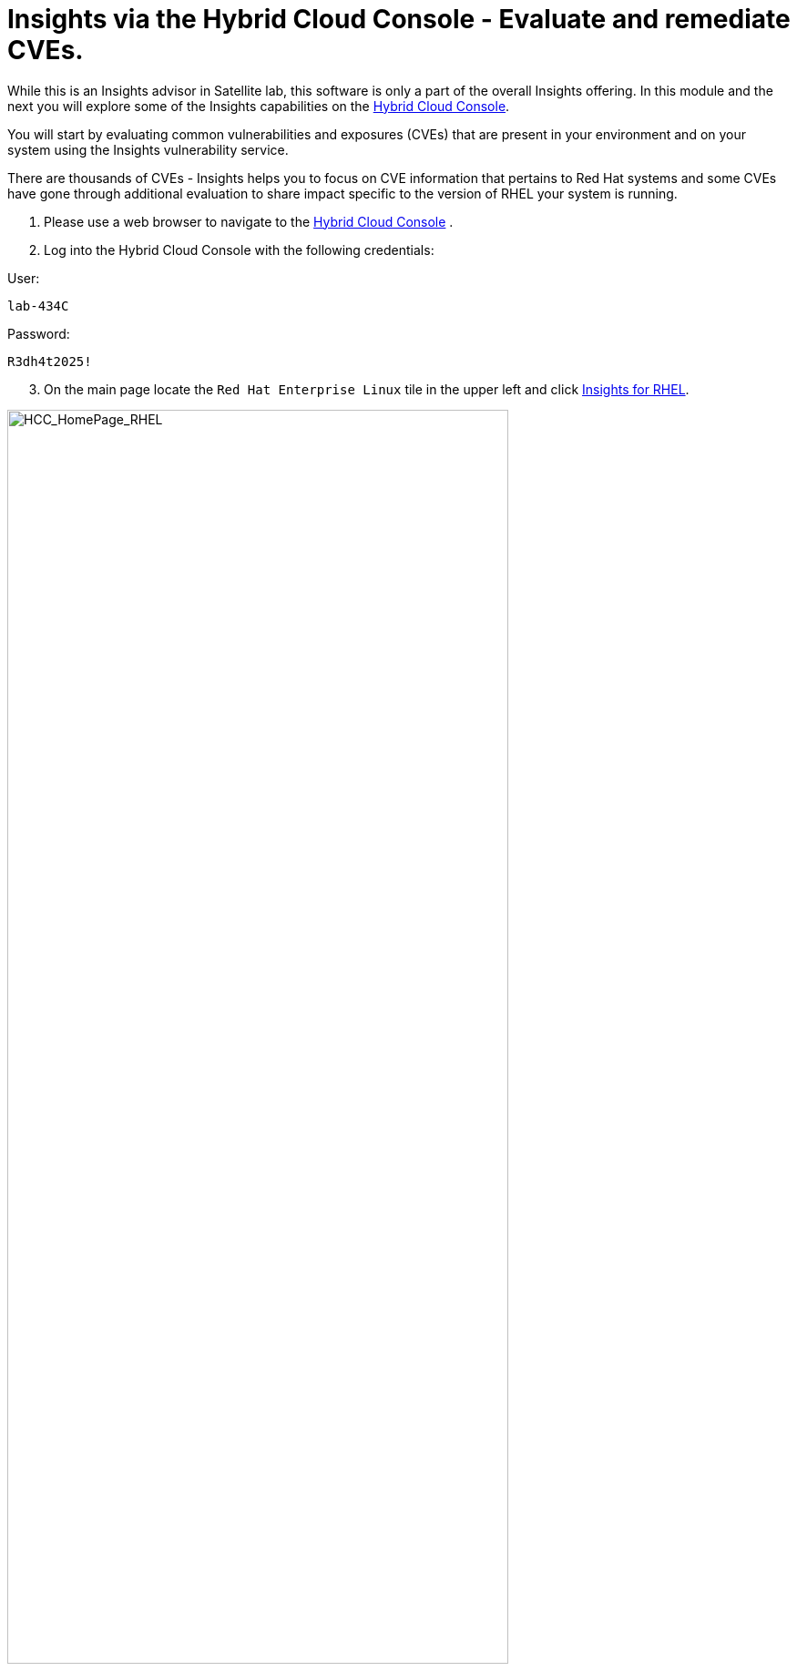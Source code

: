 = Insights via the Hybrid Cloud Console - Evaluate and remediate CVEs.

While this is an Insights advisor in Satellite lab, this software is only a part of the overall Insights offering.  
In this module and the next you will explore some of the Insights capabilities on the https://console.redhat.com[Hybrid Cloud Console^].

You will start by evaluating common vulnerabilities and exposures (CVEs) that are present in your environment and on your system using the Insights vulnerability service.

There are thousands of CVEs - Insights helps you to focus on CVE information that pertains to Red Hat systems and some CVEs have gone through additional evaluation to share impact specific to the version of RHEL your system is running.


1. Please use a web browser to navigate to the https://console.redhat.com[Hybrid Cloud Console^] . +
2. Log into the Hybrid Cloud Console with the following credentials: +

User:
[source,sh,role=execute]
----
lab-434C
----

Password:
[source,sh,role=execute]
----
R3dh4t2025!
----

[start=3]
3. On the main page locate the `Red Hat Enterprise Linux` tile in the upper left and click https://console.redhat.com/insights/[Insights for RHEL^]. +

image::HCC_HomePage_RHEL.png[HCC_HomePage_RHEL,80%,80%]

[start=4]
4. On the left hand navigation bar go to `Security → Vulnerability → CVEs`

NOTE: Depending on your screen resolution the left hand navigation bar may automatically minimize.  You may need to click the hamburger menu (3 lines stacked on top of each other) in the upper left corner in order to see the menu bar.

The summary bar at the top of the page helps you focus on the most impactful issues in your environment.  If you have a high number of CVEs in your environment, this summary bar highlights the biggest risks that you should likely focus on addressing first.  Clicking on any of the numbers in the summary bar will apply filters that will show you these CVEs.

image::Vuln_SummaryBar.png[Vuln_SummaryBar,100%,100%]

NOTE: The numbers you see may not match what is shown in the screenshot above.  That is expected.

Here is an explanation of the items in the summary bar: +

* `CVEs with known exploits` indicate unpatched CVEs with known public exploits.  CVEs with this label should be addressed with high priority due to the risks posed by them. "Known exploit" does not mean we have taken steps to determine if the CVE has been exploited in your environment.
* `CVEs with Security rules` indicate CVEs that have gone through the "Product Security Incident Response Plan" that takes a deeper look at impactful CVEs and adds deep threat intelligence on how the vulnerability impacts Red Hat systems.  This could include things like executive summaries, alternative mitigation strategies, and related CVEs that need to be considered.  Insights takes this information and makes it more succinct through the use of what we call security rules.  
* `CVEs with critical severity` are CVEs with critical severity.  Critical ratings are given to flaws that could be easily exploited by a remote unauthenticated attacker and lead to system compromise (arbitrary code execution) without requiring user interaction. These are the types of vulnerabilities that can be exploited by worms. 
* `CVEs with Important severity` are CVEs with important severity.  Important ratings are given to flaws that can easily compromise the confidentiality, integrity, or availability of resources. These are the types of vulnerabilities that allow local users to gain privileges, allow unauthenticated remote users to view resources that should otherwise be protected by authentication, allow authenticated remote users to execute arbitrary code, or allow remote users to cause a denial of service.


The default view also applies a number of filters.

image::Vuln_DefaultFilters.png[Vuln_DefaultFilters,100%,100%]

* The first filter chips show you only CVEs that affect `1 or more systems` in your infrastructure.  This could be a Conventional (RPM-DNF based) system or an Immutable (OSTree based) system.  
* The second filter only shows you CVEs with an `Advisory Available`.  That means you are looking at vulnerabilities that you can fix.

Combining these two filters together means that the initial focus is on CVEs that are affecting your system AND CVEs that you can remediate.

== List all systems with a specific CVE

Let’s say your security team knows about a vulnerability that affects SQLlite3 and they want to know if we have any systems with this vulnerability.  The CVE number is   `CVE-2023-7104`.

From the vulnerability page the default filter is CVE (located to the right of the empty checkbox in the image above).  You can type the CVE number in the search box OR even a common search term that might be present in the CVE description like `sqlite`.   +

1. In the search box type `7104`. +
2. This will return `CVE-2023-7104` (as well as others). + Notice that a new filter chip has been added for `Search term: 7104` +
3. In the row with the CVE ID you will see basic information about the CVE including the number of systems that are impacted by the CVE. +
4. Click on the CVE ID for https://console.redhat.com/insights/vulnerability/cves/CVE-2023-7104[CVE-2023-7104^] 

image::Vuln_CVE20237104.png[Vuln_CVE20237104,100%,100%]

NOTE: The next few steps will reference the number in the screenshot above - not the number you see in your environment. You will see a different number and that is expected!  

In the image above you will see that this CVE impacts 37 total systems in the environment.  You will have a different number. + 
Some of these are conventional systems.  If you were to click the ‘Immutable (OSTree)` tab there would be an additional systems. +

In the upper right of the page you will see a `Business risk` and a `Status`.  In the screenshot above they are shown as `Not defined` and `Not reviewed` respectively.  

NOTE: You may see a different Business risk or Status than `Not defined` or `Not reviewed`.  That is ok.

`Business risk` is intended for you to be able to define a risk that is specific to your business - this CVE is tagged with a severity of moderate, but if you have a workload that is deeply affected by this vulnerability, then this may be a more critical issue for you.   +

[start=5]
5. Click `Actions` in the upper right. You will have the option to `Edit business risk`.  Click this option. +
You can set the business risk to: 

* Critical
* High
* Medium
* Low
* Not defined  

You can also add a justification note as to why you set the business risk.   +

[start=6]
6. Click `Cancel` so that you make no changes at this time.

NOTE: You aren't making any changes so that you don't impact what other people taking the lab might see.  If you change the status of the CVE then it will change for other people.

[start=7]
7. Similarly, click `Actions` in the upper right. You will have the option to `Edit status`. Click this option. +
You can use the status field to identify where you are in the mitigation process.   +
Status options are:

* Not reviewed
* In review
* On-hold
* Scheduled for patch
* Resolved
* No action - risk accepted
* Resolved via mitigation

You can also add a justification note to indicate any details about the status that you select. +

[start=8]
8. Click `Cancel` so that you make no changes at this time.

9. Locate the export button (just to the right of the `Plan remediation` button).  It looks like this:

image::Insights_Export_Button.png[ExportButton,85%,85%] 

[start=10]
10. Click the export button which will give you the option to export this list into CSV or JSON formats. +
You should know that the exported data is WYSIWYG (what you see is what you get), so an export on the `Conventional (RPM-DNF)` tab will show you only the RPM/DNF based systems.  If you apply any filters to the view, those filters will affect what is exported.

In other words, getting a list of systems impacted by a vulnerability takes just seconds - search for the CVE then export the list of impacted systems.

== Generating a remediation playbook

To fix this issue you will need to create a remediation plan for this CVE.   +

1. Click the checkbox at the top of the page (to the left of the Name filter in the screenshot above) then choose `Select all`.  

NOTE: The following steps are for Conventional (RPM-DNF) based systems.  Immutable (OSTree) systems are image based and you update the image vs making system changes.

[start=2]
2. Once you have hosts selected, click the `Plan remediation` button which will launch a wizard that will create a playbook for you. + You can add this fix to an existing playbook or you can create a new playbook.  Insights defaults to Create new playbook.   
3. Give your playbook a name like: `7104 fix {guid}`

Reminder: your system name is: `node-{guid}-1.example.com`

NOTE: Please add some sort of unique identifier to the playbook name.  Above we suggest using your environment’s unique ID even if you are selecting multiple hosts.  

[start=4]
4. Click `Next`. + At this time you are fixing this issue on all affected systems.  
5. Click `Next`. + Review the summary.  Notice that a reboot is required to resolve this issue. + You do have the option to disable the reboot in the playbook by clicking the `Turn off autoreboot` text in blue. +
6. Click `Submit`. +At the bottom of the wizard there is a link that will allow you to `Open playbook 7104 fix {guid}`.   +
7. Click the link.  This will redirect you to the Remediations section of the Hybrid Cloud Console. + For context, in the left hand navigation bar you have just been redirected to `Automation Toolkit → Remediations`. +

From the remediations page, while looking at your remediation plan you created, you have a couple of options in the upper right. +
The `Execute playbook` button is unavailable.  Your user in this lab does not have permission to execute remediation.  No user gets this permission by default - it has to be explicitly provided, With so many people taking this lab at the same time we have opted to not enable this feature. +

We do have an interactive demo that can show you how this works, end to end that will be at the end of this module. +
[start=8]
8. Click the Download playbook button. + The playbook is downloaded via your browser.  You will need to extract the file then open the .yaml. + This playbook can help simplify the resolution of this issue - you could easily adapt this to run via ansible automation or sync this playbook with Ansible Automation Platform (AAP) - this is covered in the AAP documentation but we are not covering it in this lab.

9. Close the playbook and return to the Hybrid Cloud Console browser window.

== List all CVEs impacting your system

Let’s return to the vulnerability page and look at your specific host with the goal of getting a list of all CVEs that affect your specific host.

NOTE: Depending on your screen resolution the left hand navigation bar may automatically minimize.  You may need to click the hamburger menu (3 lines stacked on top of each other) in the upper left corner in order to see the menu bar.

1. On the left hand navigation bar go to `Security → Vulnerability → Systems` +
2. Locate your host and select it. +
Reminder: your system name is: `node-{guid}-1.example.com` +
This view will show you all of the vulnerabilities present on this specific host.    +
3. Notice that the default filter applied is `Advisory: Available`.   +
This means we are showing you all CVEs that have an advisory available (in other words - we are showing you all of the vulnerabilities that you can fix). +
Because we are showing you only CVEs with advisories, in the remediation column on the far right, almost every CVE has the option for a remediation playbook - meaning Insights can generate a playbook for almost all of these CVEs. +
If you just need the list of CVEs that you can fix - exporting this list will get you what you need. +
However, sometimes you need a complete list of system vulnerabilities - the CVEs with and without errata. + 
Insights can show you this information as well. +
4. Take note of the number of CVEs listed for the host.  These are shown in the upper right side of the list of CVEs. +
In the image below there are 1241 CVEs with errata on the host in the image - the number you see may differ. +

image::Vuln-CVE_w_errata.png[Vuln-CVE_w_errata,85%,85%] 

[start=5]
5. Now - click the `x` to the right of the `Advisory: Available` filter chip to remove it.   +
This will show you all CVEs in the database that affect this system - with and without advisories. +
6. Look again at the number of CVEs - the number is significantly larger, probably more than double! +
In the image below there are 3440 CVEs when looking at the full picture - these are CVEs with and without errata.  Having this information gives us a full view of all of the issues that affect your RHEL hosts - the ones you can fix as well as the ones you can’t.

image::Vuln-CVE_wo_errata.png[Vuln-CVE_wo_errata,85%,85%] 

The advisory column will tell you if the CVE has an advisory available to resolve the CVE.  
[start=7]
7. Click the export button (just to the right of the Plan remediation button) you have the option to export this list into CSV or JSON formats.

Again - you can get a list of all of the CVEs that impact a specific system very quickly.

== Reporting on CVEs


The vulnerability service has some built in reporting capability - you will finish up this module by generating some reports.

1. On the left hand navigation bar go to `Security → Vulnerability → Reports` +
There are two types of reports - an executive report and a customizable CVE report. +
2. Start with the executive report - click `Download PDF`. +
The PDF file will be downloaded via your browser.   +
3. Locate and open the report. +
The executive report shows you a summary of the systems, CVEs, and security rules. +
The report then breaks down the CVEs by CVSS (Common Vulnerability Scoring System) score, identifies the top 3 CVEs in your environment, and the top 3 security rules. +
This is a nice pre canned report that you can send to your management or security team.  +
4. Close the report and return to the reports page of the Hybrid Cloud Console. +


The information in the executive report may not exactly meet your needs, which is where the customizable report comes in.   +
Let’s say you have been asked to provide your security team with a list of all vulnerabilities with a CVSS score from 6-10 that have been released in the last 90 days.

1. Under `Report by CVEs` click `Create report`. +
This opens a window where you can identify what you want the report to contain. +

image::Vuln_CustomReport.png[Vuln_CustomerReport,100%,100%]

[start=2]
2. Complete the report wizard +
* If desired you can change the `Report title`.
* Locate the `CVSS base score` filter and change this to read 6.0 - 10 (you can type in the number or use the arrows). +
* Locate `Publish date` and select the `Last 90 days`. +
* Add `User notes` if desired. +
* Click `Export report`. +
The PDF file will be downloaded via your browser.   
3. Locate and open the report. +
This report will show you the information that you selected - in this case all CVEs with a CVSS base score between 6.0 and 10 within the last 90 days. +
4. When finished reviewing, close the report and return to the Hybrid Cloud Console.

If you want to see this work end-to-end including the remediation, please check out this https://app.arcade.software/share/Rj6M0j5j34kdlq5KGiAz?embed&embed_mobile=tab&embed_desktop=inline&show_copy_link=true[interactive demo on Evaluating systems for Common Vulnerabilities and Exposures (CVEs)^]: +

This module is complete.

